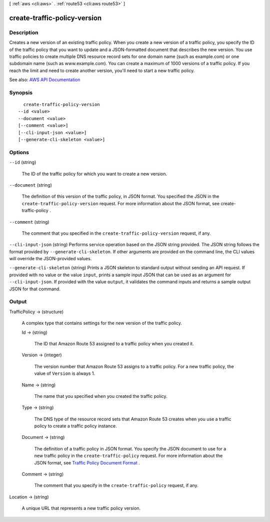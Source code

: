 [ :ref:`aws <cli:aws>` . :ref:`route53 <cli:aws route53>` ]

.. _cli:aws route53 create-traffic-policy-version:


*****************************
create-traffic-policy-version
*****************************



===========
Description
===========



Creates a new version of an existing traffic policy. When you create a new version of a traffic policy, you specify the ID of the traffic policy that you want to update and a JSON-formatted document that describes the new version. You use traffic policies to create multiple DNS resource record sets for one domain name (such as example.com) or one subdomain name (such as www.example.com). You can create a maximum of 1000 versions of a traffic policy. If you reach the limit and need to create another version, you'll need to start a new traffic policy.



See also: `AWS API Documentation <https://docs.aws.amazon.com/goto/WebAPI/route53-2013-04-01/CreateTrafficPolicyVersion>`_


========
Synopsis
========

::

    create-traffic-policy-version
  --id <value>
  --document <value>
  [--comment <value>]
  [--cli-input-json <value>]
  [--generate-cli-skeleton <value>]




=======
Options
=======

``--id`` (string)


  The ID of the traffic policy for which you want to create a new version.

  

``--document`` (string)


  The definition of this version of the traffic policy, in JSON format. You specified the JSON in the ``create-traffic-policy-version`` request. For more information about the JSON format, see  create-traffic-policy .

  

``--comment`` (string)


  The comment that you specified in the ``create-traffic-policy-version`` request, if any.

  

``--cli-input-json`` (string)
Performs service operation based on the JSON string provided. The JSON string follows the format provided by ``--generate-cli-skeleton``. If other arguments are provided on the command line, the CLI values will override the JSON-provided values.

``--generate-cli-skeleton`` (string)
Prints a JSON skeleton to standard output without sending an API request. If provided with no value or the value ``input``, prints a sample input JSON that can be used as an argument for ``--cli-input-json``. If provided with the value ``output``, it validates the command inputs and returns a sample output JSON for that command.



======
Output
======

TrafficPolicy -> (structure)

  

  A complex type that contains settings for the new version of the traffic policy.

  

  Id -> (string)

    

    The ID that Amazon Route 53 assigned to a traffic policy when you created it.

    

    

  Version -> (integer)

    

    The version number that Amazon Route 53 assigns to a traffic policy. For a new traffic policy, the value of ``Version`` is always 1.

    

    

  Name -> (string)

    

    The name that you specified when you created the traffic policy.

    

    

  Type -> (string)

    

    The DNS type of the resource record sets that Amazon Route 53 creates when you use a traffic policy to create a traffic policy instance.

    

    

  Document -> (string)

    

    The definition of a traffic policy in JSON format. You specify the JSON document to use for a new traffic policy in the ``create-traffic-policy`` request. For more information about the JSON format, see `Traffic Policy Document Format <http://docs.aws.amazon.com/Route53/latest/APIReference/api-policies-traffic-policy-document-format.html>`_ .

    

    

  Comment -> (string)

    

    The comment that you specify in the ``create-traffic-policy`` request, if any.

    

    

  

Location -> (string)

  

  A unique URL that represents a new traffic policy version.

  

  

